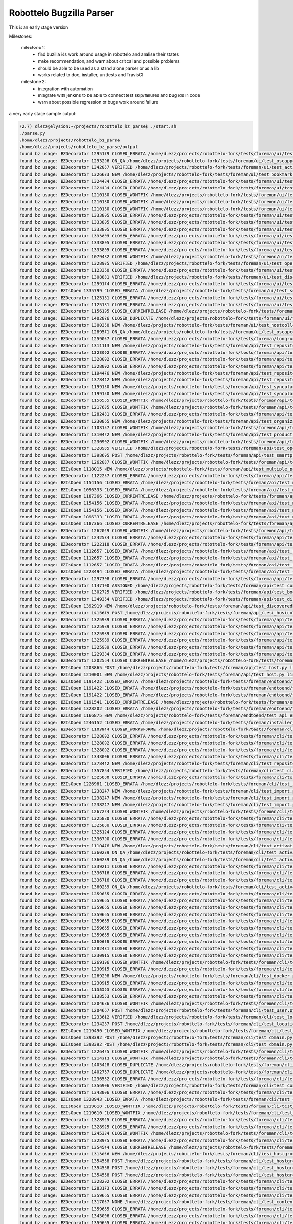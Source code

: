 Robottelo Bugzilla Parser
=========================

This is an early stage version

Milestones:

    milestone 1:
      * find buzilla ids work around usage in robottelo and analise their states
      * make recommendation, and warn about critical and possible problems
      * should be able to be used as a stand alone parser or as a lib
      * works related to doc, installer, unittests and TravisCI

    milestone 2:
      * integration with automation
      * integrate with jenkins to be able to connect test skip/failures and bug ids in code
      * warn about possible regression or bugs work around failure


a very early stage sample output:

.. code-block:: sh

    (2.7) dlezz@elysion:~/projects/robottelo_bz_parse$ ./start.sh
    ./parse.py
    /home/dlezz/projects/robottelo_bz_parse
    /home/dlezz/projects/robottelo_bz_parse/output
    found bz usage: BZDecorator 1295179 CLOSED_ERRATA /home/dlezz/projects/robottelo-fork/tests/foreman/ui/test_classparameters.py line: 1166
    found bz usage: BZDecorator 1293296 ON_QA /home/dlezz/projects/robottelo-fork/tests/foreman/ui/test_oscappolicy.py line: 116
    found bz usage: BZDecorator 1342057 VERIFIED /home/dlezz/projects/robottelo-fork/tests/foreman/ui/test_activationkey.py line: 1158
    found bz usage: BZDecorator 1326633 NEW /home/dlezz/projects/robottelo-fork/tests/foreman/ui/test_bookmark.py line: 226
    found bz usage: BZDecorator 1324484 CLOSED_ERRATA /home/dlezz/projects/robottelo-fork/tests/foreman/ui/test_bookmark.py line: 453
    found bz usage: BZDecorator 1324484 CLOSED_ERRATA /home/dlezz/projects/robottelo-fork/tests/foreman/ui/test_bookmark.py line: 493
    found bz usage: BZDecorator 1210180 CLOSED_WONTFIX /home/dlezz/projects/robottelo-fork/tests/foreman/ui/test_gpgkey.py line: 727
    found bz usage: BZDecorator 1210180 CLOSED_WONTFIX /home/dlezz/projects/robottelo-fork/tests/foreman/ui/test_gpgkey.py line: 1013
    found bz usage: BZDecorator 1210180 CLOSED_WONTFIX /home/dlezz/projects/robottelo-fork/tests/foreman/ui/test_gpgkey.py line: 1324
    found bz usage: BZDecorator 1333805 CLOSED_ERRATA /home/dlezz/projects/robottelo-fork/tests/foreman/ui/test_docker.py line: 1437
    found bz usage: BZDecorator 1333805 CLOSED_ERRATA /home/dlezz/projects/robottelo-fork/tests/foreman/ui/test_docker.py line: 1461
    found bz usage: BZDecorator 1333805 CLOSED_ERRATA /home/dlezz/projects/robottelo-fork/tests/foreman/ui/test_docker.py line: 1490
    found bz usage: BZDecorator 1333805 CLOSED_ERRATA /home/dlezz/projects/robottelo-fork/tests/foreman/ui/test_docker.py line: 1518
    found bz usage: BZDecorator 1333805 CLOSED_ERRATA /home/dlezz/projects/robottelo-fork/tests/foreman/ui/test_docker.py line: 1547
    found bz usage: BZDecorator 1333805 CLOSED_ERRATA /home/dlezz/projects/robottelo-fork/tests/foreman/ui/test_docker.py line: 1576
    found bz usage: BZDecorator 1079482 CLOSED_WONTFIX /home/dlezz/projects/robottelo-fork/tests/foreman/ui/test_organization.py line: 156
    found bz usage: BZDecorator 1328935 VERIFIED /home/dlezz/projects/robottelo-fork/tests/foreman/ui/test_operatingsystem.py line: 142
    found bz usage: BZDecorator 1123360 CLOSED_ERRATA /home/dlezz/projects/robottelo-fork/tests/foreman/ui/test_domain.py line: 265
    found bz usage: BZDecorator 1308831 VERIFIED /home/dlezz/projects/robottelo-fork/tests/foreman/ui/test_discoveryrule.py line: 280
    found bz usage: BZDecorator 1259174 CLOSED_ERRATA /home/dlezz/projects/robottelo-fork/tests/foreman/ui/test_variables.py line: 528
    found bz usage: BZIsOpen 1335799 CLOSED_ERRATA /home/dlezz/projects/robottelo-fork/tests/foreman/ui/test_setting.py line: 43
    found bz usage: BZDecorator 1125181 CLOSED_ERRATA /home/dlezz/projects/robottelo-fork/tests/foreman/ui/test_setting.py line: 220
    found bz usage: BZDecorator 1125181 CLOSED_ERRATA /home/dlezz/projects/robottelo-fork/tests/foreman/ui/test_setting.py line: 336
    found bz usage: BZDecorator 1156195 CLOSED_CURRENTRELEASE /home/dlezz/projects/robottelo-fork/tests/foreman/ui/test_setting.py line: 366
    found bz usage: BZDecorator 1402826 CLOSED_DUPLICATE /home/dlezz/projects/robottelo-fork/tests/foreman/ui/test_contentview.py line: 754
    found bz usage: BZDecorator 1300350 NEW /home/dlezz/projects/robottelo-fork/tests/foreman/ui/test_hostcollection.py line: 136
    found bz usage: BZDecorator 1289571 ON_QA /home/dlezz/projects/robottelo-fork/tests/foreman/ui/test_oscapcontent.py line: 70
    found bz usage: BZDecorator 1259057 CLOSED_ERRATA /home/dlezz/projects/robottelo-fork/tests/foreman/longrun/test_inc_updates.py line: 297
    found bz usage: BZDecorator 1311113 NEW /home/dlezz/projects/robottelo-fork/tests/foreman/api/test_repository.py line: 697
    found bz usage: BZDecorator 1328092 CLOSED_ERRATA /home/dlezz/projects/robottelo-fork/tests/foreman/api/test_repository.py line: 773
    found bz usage: BZDecorator 1328092 CLOSED_ERRATA /home/dlezz/projects/robottelo-fork/tests/foreman/api/test_repository.py line: 802
    found bz usage: BZDecorator 1328092 CLOSED_ERRATA /home/dlezz/projects/robottelo-fork/tests/foreman/api/test_repository.py line: 830
    found bz usage: BZDecorator 1194476 NEW /home/dlezz/projects/robottelo-fork/tests/foreman/api/test_repository.py line: 997
    found bz usage: BZDecorator 1378442 NEW /home/dlezz/projects/robottelo-fork/tests/foreman/api/test_repository.py line: 1026
    found bz usage: BZDecorator 1199150 NEW /home/dlezz/projects/robottelo-fork/tests/foreman/api/test_syncplan.py line: 458
    found bz usage: BZDecorator 1199150 NEW /home/dlezz/projects/robottelo-fork/tests/foreman/api/test_syncplan.py line: 511
    found bz usage: BZDecorator 1156555 CLOSED_WONTFIX /home/dlezz/projects/robottelo-fork/tests/foreman/api/test_activationkey.py line: 126
    found bz usage: BZDecorator 1217635 CLOSED_WONTFIX /home/dlezz/projects/robottelo-fork/tests/foreman/api/test_docker.py line: 608
    found bz usage: BZDecorator 1282431 CLOSED_ERRATA /home/dlezz/projects/robottelo-fork/tests/foreman/api/test_docker.py line: 1231
    found bz usage: BZDecorator 1230865 NEW /home/dlezz/projects/robottelo-fork/tests/foreman/api/test_organization.py line: 288
    found bz usage: BZDecorator 1103157 CLOSED_WONTFIX /home/dlezz/projects/robottelo-fork/tests/foreman/api/test_organization.py line: 412
    found bz usage: BZDecorator 1310422 NEW /home/dlezz/projects/robottelo-fork/tests/foreman/api/test_product.py line: 232
    found bz usage: BZDecorator 1230902 CLOSED_WONTFIX /home/dlezz/projects/robottelo-fork/tests/foreman/api/test_operatingsystem.py line: 122
    found bz usage: BZDecorator 1328935 VERIFIED /home/dlezz/projects/robottelo-fork/tests/foreman/api/test_operatingsystem.py line: 308
    found bz usage: BZDecorator 1398695 POST /home/dlezz/projects/robottelo-fork/tests/foreman/api/test_smartproxy.py line: 85
    found bz usage: BZDecorator 1262037 CLOSED_WONTFIX /home/dlezz/projects/robottelo-fork/tests/foreman/api/test_smartproxy.py line: 237
    found bz usage: BZIsOpen 1118015 NEW /home/dlezz/projects/robottelo-fork/tests/foreman/api/test_multiple_paths.py line: 233
    found bz usage: BZDecorator 1122257 CLOSED_ERRATA /home/dlezz/projects/robottelo-fork/tests/foreman/api/test_multiple_paths.py line: 244
    found bz usage: BZIsOpen 1154156 CLOSED_ERRATA /home/dlezz/projects/robottelo-fork/tests/foreman/api/test_multiple_paths.py line: 312
    found bz usage: BZIsOpen 1096333 CLOSED_ERRATA /home/dlezz/projects/robottelo-fork/tests/foreman/api/test_multiple_paths.py line: 352
    found bz usage: BZIsOpen 1187366 CLOSED_CURRENTRELEASE /home/dlezz/projects/robottelo-fork/tests/foreman/api/test_multiple_paths.py line: 360
    found bz usage: BZIsOpen 1154156 CLOSED_ERRATA /home/dlezz/projects/robottelo-fork/tests/foreman/api/test_multiple_paths.py line: 406
    found bz usage: BZIsOpen 1154156 CLOSED_ERRATA /home/dlezz/projects/robottelo-fork/tests/foreman/api/test_multiple_paths.py line: 448
    found bz usage: BZIsOpen 1096333 CLOSED_ERRATA /home/dlezz/projects/robottelo-fork/tests/foreman/api/test_multiple_paths.py line: 478
    found bz usage: BZIsOpen 1187366 CLOSED_CURRENTRELEASE /home/dlezz/projects/robottelo-fork/tests/foreman/api/test_multiple_paths.py line: 481
    found bz usage: BZDecorator 1262029 CLOSED_WONTFIX /home/dlezz/projects/robottelo-fork/tests/foreman/api/test_environment.py line: 222
    found bz usage: BZDecorator 1242534 CLOSED_ERRATA /home/dlezz/projects/robottelo-fork/tests/foreman/api/test_contentviewfilter.py line: 647
    found bz usage: BZDecorator 1222118 CLOSED_ERRATA /home/dlezz/projects/robottelo-fork/tests/foreman/api/test_hostgroup.py line: 46
    found bz usage: BZIsOpen 1112657 CLOSED_ERRATA /home/dlezz/projects/robottelo-fork/tests/foreman/api/test_role.py line: 42
    found bz usage: BZIsOpen 1112657 CLOSED_ERRATA /home/dlezz/projects/robottelo-fork/tests/foreman/api/test_role.py line: 57
    found bz usage: BZIsOpen 1112657 CLOSED_ERRATA /home/dlezz/projects/robottelo-fork/tests/foreman/api/test_role.py line: 76
    found bz usage: BZIsOpen 1223494 CLOSED_ERRATA /home/dlezz/projects/robottelo-fork/tests/foreman/api/test_contentview.py line: 99
    found bz usage: BZDecorator 1297308 CLOSED_ERRATA /home/dlezz/projects/robottelo-fork/tests/foreman/api/test_contentview.py line: 176
    found bz usage: BZDecorator 1147100 ASSIGNED /home/dlezz/projects/robottelo-fork/tests/foreman/api/test_contentview.py line: 991
    found bz usage: BZDecorator 1302725 VERIFIED /home/dlezz/projects/robottelo-fork/tests/foreman/api/test_bookmarks.py line: 199
    found bz usage: BZDecorator 1349364 VERIFIED /home/dlezz/projects/robottelo-fork/tests/foreman/api/test_discoveredhost.py line: 129
    found bz usage: BZIsOpen 1392919 NEW /home/dlezz/projects/robottelo-fork/tests/foreman/api/test_discoveredhost.py line: 148
    found bz usage: BZDecorator 1415679 POST /home/dlezz/projects/robottelo-fork/tests/foreman/api/test_hostcollection.py line: 55
    found bz usage: BZDecorator 1325989 CLOSED_ERRATA /home/dlezz/projects/robottelo-fork/tests/foreman/api/test_hostcollection.py line: 142
    found bz usage: BZDecorator 1325989 CLOSED_ERRATA /home/dlezz/projects/robottelo-fork/tests/foreman/api/test_hostcollection.py line: 158
    found bz usage: BZDecorator 1325989 CLOSED_ERRATA /home/dlezz/projects/robottelo-fork/tests/foreman/api/test_hostcollection.py line: 174
    found bz usage: BZDecorator 1325989 CLOSED_ERRATA /home/dlezz/projects/robottelo-fork/tests/foreman/api/test_hostcollection.py line: 192
    found bz usage: BZDecorator 1325989 CLOSED_ERRATA /home/dlezz/projects/robottelo-fork/tests/foreman/api/test_hostcollection.py line: 210
    found bz usage: BZDecorator 1229384 CLOSED_ERRATA /home/dlezz/projects/robottelo-fork/tests/foreman/api/test_partitiontable.py line: 37
    found bz usage: BZDecorator 1202564 CLOSED_CURRENTRELEASE /home/dlezz/projects/robottelo-fork/tests/foreman/api/test_template.py line: 32
    found bz usage: BZIsOpen 1203865 POST /home/dlezz/projects/robottelo-fork/tests/foreman/api/test_host.py line: 88
    found bz usage: BZIsOpen 1210001 NEW /home/dlezz/projects/robottelo-fork/tests/foreman/api/test_host.py line: 105
    found bz usage: BZIsOpen 1191422 CLOSED_ERRATA /home/dlezz/projects/robottelo-fork/tests/foreman/endtoend/test_ui_endtoend.py line: 400
    found bz usage: BZIsOpen 1191422 CLOSED_ERRATA /home/dlezz/projects/robottelo-fork/tests/foreman/endtoend/test_ui_endtoend.py line: 409
    found bz usage: BZIsOpen 1191422 CLOSED_ERRATA /home/dlezz/projects/robottelo-fork/tests/foreman/endtoend/test_ui_endtoend.py line: 416
    found bz usage: BZIsOpen 1191541 CLOSED_CURRENTRELEASE /home/dlezz/projects/robottelo-fork/tests/foreman/endtoend/test_ui_endtoend.py line: 433
    found bz usage: BZIsOpen 1328202 CLOSED_ERRATA /home/dlezz/projects/robottelo-fork/tests/foreman/endtoend/test_cli_endtoend.py line: 357
    found bz usage: BZIsOpen 1166875 NEW /home/dlezz/projects/robottelo-fork/tests/foreman/endtoend/test_api_endtoend.py line: 822
    found bz usage: BZIsOpen 1246152 CLOSED_ERRATA /home/dlezz/projects/robottelo-fork/tests/foreman/installer/test_installer.py line: 100
    found bz usage: BZDecorator 1103944 CLOSED_WORKSFORME /home/dlezz/projects/robottelo-fork/tests/foreman/cli/test_repository.py line: 407
    found bz usage: BZDecorator 1328092 CLOSED_ERRATA /home/dlezz/projects/robottelo-fork/tests/foreman/cli/test_repository.py line: 678
    found bz usage: BZDecorator 1328092 CLOSED_ERRATA /home/dlezz/projects/robottelo-fork/tests/foreman/cli/test_repository.py line: 709
    found bz usage: BZDecorator 1328092 CLOSED_ERRATA /home/dlezz/projects/robottelo-fork/tests/foreman/cli/test_repository.py line: 742
    found bz usage: BZDecorator 1343006 CLOSED_ERRATA /home/dlezz/projects/robottelo-fork/tests/foreman/cli/test_repository.py line: 962
    found bz usage: BZDecorator 1378442 NEW /home/dlezz/projects/robottelo-fork/tests/foreman/cli/test_repository.py line: 996
    found bz usage: BZDecorator 1357864 VERIFIED /home/dlezz/projects/robottelo-fork/tests/foreman/cli/test_classparameters.py line: 380
    found bz usage: BZDecorator 1325880 CLOSED_ERRATA /home/dlezz/projects/robottelo-fork/tests/foreman/cli/test_import.py line: 1310
    found bz usage: BZIsOpen 1226981 CLOSED_ERRATA /home/dlezz/projects/robottelo-fork/tests/foreman/cli/test_import.py line: 1379
    found bz usage: BZDecorator 1238247 NEW /home/dlezz/projects/robottelo-fork/tests/foreman/cli/test_import.py line: 1524
    found bz usage: BZDecorator 1238247 NEW /home/dlezz/projects/robottelo-fork/tests/foreman/cli/test_import.py line: 1555
    found bz usage: BZDecorator 1238247 NEW /home/dlezz/projects/robottelo-fork/tests/foreman/cli/test_import.py line: 1596
    found bz usage: BZDecorator 1267224 CLOSED_WONTFIX /home/dlezz/projects/robottelo-fork/tests/foreman/cli/test_import.py line: 1597
    found bz usage: BZDecorator 1325880 CLOSED_ERRATA /home/dlezz/projects/robottelo-fork/tests/foreman/cli/test_import.py line: 1667
    found bz usage: BZDecorator 1325880 CLOSED_ERRATA /home/dlezz/projects/robottelo-fork/tests/foreman/cli/test_import.py line: 1707
    found bz usage: BZDecorator 1325124 CLOSED_ERRATA /home/dlezz/projects/robottelo-fork/tests/foreman/cli/test_import.py line: 1763
    found bz usage: BZDecorator 1336790 CLOSED_ERRATA /home/dlezz/projects/robottelo-fork/tests/foreman/cli/test_syncplan.py line: 275
    found bz usage: BZDecorator 1110476 NEW /home/dlezz/projects/robottelo-fork/tests/foreman/cli/test_activationkey.py line: 565
    found bz usage: BZDecorator 1360239 ON_QA /home/dlezz/projects/robottelo-fork/tests/foreman/cli/test_activationkey.py line: 625
    found bz usage: BZDecorator 1360239 ON_QA /home/dlezz/projects/robottelo-fork/tests/foreman/cli/test_activationkey.py line: 649
    found bz usage: BZDecorator 1339211 CLOSED_ERRATA /home/dlezz/projects/robottelo-fork/tests/foreman/cli/test_activationkey.py line: 708
    found bz usage: BZDecorator 1336716 CLOSED_ERRATA /home/dlezz/projects/robottelo-fork/tests/foreman/cli/test_activationkey.py line: 873
    found bz usage: BZDecorator 1336716 CLOSED_ERRATA /home/dlezz/projects/robottelo-fork/tests/foreman/cli/test_activationkey.py line: 913
    found bz usage: BZDecorator 1360239 ON_QA /home/dlezz/projects/robottelo-fork/tests/foreman/cli/test_activationkey.py line: 1171
    found bz usage: BZDecorator 1359665 CLOSED_ERRATA /home/dlezz/projects/robottelo-fork/tests/foreman/cli/test_docker.py line: 476
    found bz usage: BZDecorator 1359665 CLOSED_ERRATA /home/dlezz/projects/robottelo-fork/tests/foreman/cli/test_docker.py line: 511
    found bz usage: BZDecorator 1359665 CLOSED_ERRATA /home/dlezz/projects/robottelo-fork/tests/foreman/cli/test_docker.py line: 584
    found bz usage: BZDecorator 1359665 CLOSED_ERRATA /home/dlezz/projects/robottelo-fork/tests/foreman/cli/test_docker.py line: 658
    found bz usage: BZDecorator 1359665 CLOSED_ERRATA /home/dlezz/projects/robottelo-fork/tests/foreman/cli/test_docker.py line: 776
    found bz usage: BZDecorator 1359665 CLOSED_ERRATA /home/dlezz/projects/robottelo-fork/tests/foreman/cli/test_docker.py line: 835
    found bz usage: BZDecorator 1359665 CLOSED_ERRATA /home/dlezz/projects/robottelo-fork/tests/foreman/cli/test_docker.py line: 1007
    found bz usage: BZDecorator 1359665 CLOSED_ERRATA /home/dlezz/projects/robottelo-fork/tests/foreman/cli/test_docker.py line: 1063
    found bz usage: BZDecorator 1282431 CLOSED_ERRATA /home/dlezz/projects/robottelo-fork/tests/foreman/cli/test_docker.py line: 1496
    found bz usage: BZDecorator 1230915 CLOSED_ERRATA /home/dlezz/projects/robottelo-fork/tests/foreman/cli/test_docker.py line: 1547
    found bz usage: BZDecorator 1269196 CLOSED_WONTFIX /home/dlezz/projects/robottelo-fork/tests/foreman/cli/test_docker.py line: 1548
    found bz usage: BZDecorator 1230915 CLOSED_ERRATA /home/dlezz/projects/robottelo-fork/tests/foreman/cli/test_docker.py line: 1581
    found bz usage: BZDecorator 1269208 NEW /home/dlezz/projects/robottelo-fork/tests/foreman/cli/test_docker.py line: 1582
    found bz usage: BZDecorator 1230915 CLOSED_ERRATA /home/dlezz/projects/robottelo-fork/tests/foreman/cli/test_docker.py line: 1641
    found bz usage: BZDecorator 1138553 CLOSED_ERRATA /home/dlezz/projects/robottelo-fork/tests/foreman/cli/test_user.py line: 158
    found bz usage: BZDecorator 1138553 CLOSED_ERRATA /home/dlezz/projects/robottelo-fork/tests/foreman/cli/test_user.py line: 183
    found bz usage: BZDecorator 1204686 CLOSED_WONTFIX /home/dlezz/projects/robottelo-fork/tests/foreman/cli/test_user.py line: 372
    found bz usage: BZDecorator 1204667 POST /home/dlezz/projects/robottelo-fork/tests/foreman/cli/test_user.py line: 854
    found bz usage: BZDecorator 1233612 VERIFIED /home/dlezz/projects/robottelo-fork/tests/foreman/cli/test_location.py line: 79
    found bz usage: BZDecorator 1234287 POST /home/dlezz/projects/robottelo-fork/tests/foreman/cli/test_location.py line: 314
    found bz usage: BZIsOpen 1219490 CLOSED_WONTFIX /home/dlezz/projects/robottelo-fork/tests/foreman/cli/test_product.py line: 319
    found bz usage: BZIsOpen 1398392 POST /home/dlezz/projects/robottelo-fork/tests/foreman/cli/test_domain.py line: 50
    found bz usage: BZIsOpen 1398392 POST /home/dlezz/projects/robottelo-fork/tests/foreman/cli/test_domain.py line: 77
    found bz usage: BZDecorator 1226425 CLOSED_WONTFIX /home/dlezz/projects/robottelo-fork/tests/foreman/cli/test_subscription.py line: 169
    found bz usage: BZDecorator 1214312 CLOSED_WONTFIX /home/dlezz/projects/robottelo-fork/tests/foreman/cli/test_computeresource.py line: 253
    found bz usage: BZDecorator 1405428 CLOSED_DUPLICATE /home/dlezz/projects/robottelo-fork/tests/foreman/cli/test_errata.py line: 83
    found bz usage: BZDecorator 1402767 CLOSED_DUPLICATE /home/dlezz/projects/robottelo-fork/tests/foreman/cli/test_errata.py line: 1043
    found bz usage: BZDecorator 1236532 CLOSED_ERRATA /home/dlezz/projects/robottelo-fork/tests/foreman/cli/test_contentviewfilter.py line: 139
    found bz usage: BZDecorator 1356906 VERIFIED /home/dlezz/projects/robottelo-fork/tests/foreman/cli/test_contentviewfilter.py line: 165
    found bz usage: BZDecorator 1343006 CLOSED_ERRATA /home/dlezz/projects/robottelo-fork/tests/foreman/cli/test_contentviewfilter.py line: 264
    found bz usage: BZIsOpen 1328943 CLOSED_ERRATA /home/dlezz/projects/robottelo-fork/tests/foreman/cli/test_contentviewfilter.py line: 651
    found bz usage: BZIsOpen 1219610 CLOSED_WONTFIX /home/dlezz/projects/robottelo-fork/tests/foreman/cli/test_hammer.py line: 100
    found bz usage: BZIsOpen 1219610 CLOSED_WONTFIX /home/dlezz/projects/robottelo-fork/tests/foreman/cli/test_hammer.py line: 121
    found bz usage: BZDecorator 1328925 CLOSED_ERRATA /home/dlezz/projects/robottelo-fork/tests/foreman/cli/test_host_collection.py line: 185
    found bz usage: BZDecorator 1328925 CLOSED_ERRATA /home/dlezz/projects/robottelo-fork/tests/foreman/cli/test_host_collection.py line: 207
    found bz usage: BZDecorator 1245334 CLOSED_WONTFIX /home/dlezz/projects/robottelo-fork/tests/foreman/cli/test_host_collection.py line: 228
    found bz usage: BZDecorator 1328925 CLOSED_ERRATA /home/dlezz/projects/robottelo-fork/tests/foreman/cli/test_host_collection.py line: 252
    found bz usage: BZDecorator 1354544 CLOSED_CURRENTRELEASE /home/dlezz/projects/robottelo-fork/tests/foreman/cli/test_hostgroup.py line: 189
    found bz usage: BZDecorator 1313056 NEW /home/dlezz/projects/robottelo-fork/tests/foreman/cli/test_hostgroup.py line: 218
    found bz usage: BZDecorator 1354568 POST /home/dlezz/projects/robottelo-fork/tests/foreman/cli/test_hostgroup.py line: 362
    found bz usage: BZDecorator 1354568 POST /home/dlezz/projects/robottelo-fork/tests/foreman/cli/test_hostgroup.py line: 385
    found bz usage: BZDecorator 1354568 POST /home/dlezz/projects/robottelo-fork/tests/foreman/cli/test_hostgroup.py line: 408
    found bz usage: BZDecorator 1328202 CLOSED_ERRATA /home/dlezz/projects/robottelo-fork/tests/foreman/cli/test_contenthost.py line: 278
    found bz usage: BZDecorator 1283173 CLOSED_ERRATA /home/dlezz/projects/robottelo-fork/tests/foreman/cli/test_puppetmodule.py line: 45
    found bz usage: BZDecorator 1359665 CLOSED_ERRATA /home/dlezz/projects/robottelo-fork/tests/foreman/cli/test_contentview.py line: 210
    found bz usage: BZDecorator 1317057 NONE /home/dlezz/projects/robottelo-fork/tests/foreman/cli/test_contentview.py line: 269
    found bz usage: BZDecorator 1359665 CLOSED_ERRATA /home/dlezz/projects/robottelo-fork/tests/foreman/cli/test_contentview.py line: 684
    found bz usage: BZDecorator 1343006 CLOSED_ERRATA /home/dlezz/projects/robottelo-fork/tests/foreman/cli/test_contentview.py line: 764
    found bz usage: BZDecorator 1359665 CLOSED_ERRATA /home/dlezz/projects/robottelo-fork/tests/foreman/cli/test_contentview.py line: 1607
    found bz usage: BZDecorator 1398695 POST /home/dlezz/projects/robottelo-fork/tests/foreman/cli/test_capsule.py line: 80
    found bz usage: BZDecorator 1229384 CLOSED_ERRATA /home/dlezz/projects/robottelo-fork/tests/foreman/cli/test_partitiontable.py line: 29
    parse time:94.0 seconds








